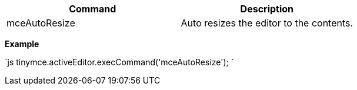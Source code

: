 |===
| Command | Description

| mceAutoResize
| Auto resizes the editor to the contents.
|===

*Example*

`js
tinymce.activeEditor.execCommand('mceAutoResize');
`
